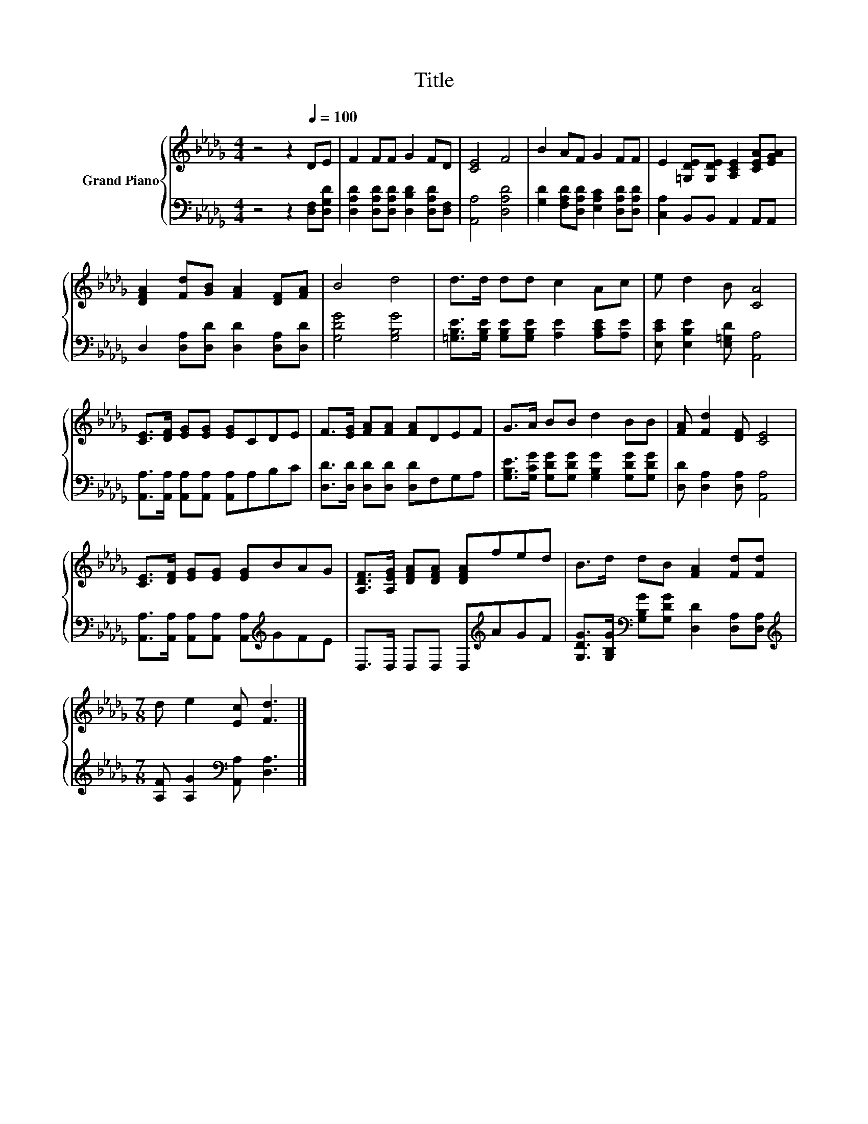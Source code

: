 X:1
T:Title
%%score { 1 | 2 }
L:1/8
M:4/4
K:Db
V:1 treble nm="Grand Piano"
V:2 bass 
V:1
 z4 z2[Q:1/4=100] DE | F2 FF G2 FD | [CE]4 F4 | B2 AF G2 FF | E2 [=G,DE][G,DE] [A,CE]2 [CEA][EGA] | %5
 [DFA]2 [Fd][GB] [FA]2 [DF][FA] | B4 d4 | d>d dd c2 Ac | e d2 B [CA]4 | %9
 [CE]>[DF] [EG][EG] [EG]CDE | F>[EG] [FA][FA] [FA]DEF | G>A BB d2 BB | [FA] [Fd]2 [DF] [CE]4 | %13
 [CE]>[DF] [EG][EG] [EG]BAG | [A,DF]>[A,EG] [DFA][DFA] [DFA]fed | B>d dB [FA]2 [Fd][Fd] | %16
[M:7/8] d e2 [Ec] [Fd]3 |] %17
V:2
 z4 z2 [D,F,][D,G,D] | [D,A,D]2 [D,A,D][D,A,D] [D,B,D]2 [D,A,D][D,F,] | [A,,A,]4 [D,A,D]4 | %3
 [G,D]2 [F,A,D][D,A,D] [E,A,C]2 [D,A,D][D,A,D] | [C,A,]2 B,,B,, A,,2 A,,A,, | %5
 D,2 [D,A,][D,D] [D,D]2 [D,A,][D,D] | [G,DG]4 [G,B,G]4 | %7
 [=G,B,E]>[G,B,E] [G,B,E][G,B,E] [A,E]2 [A,CE][A,E] | [E,CE] [E,B,E]2 [E,=G,D] [A,,A,]4 | %9
 [A,,A,]>[A,,A,] [A,,A,][A,,A,] [A,,A,]A,B,C | [D,D]>[D,D] [D,D][D,D] [D,D]F,G,A, | %11
 [G,B,E]>[G,CG] [G,DG][G,DG] [G,B,G]2 [G,DG][G,DG] | [D,D] [D,A,]2 [D,A,] [A,,A,]4 | %13
 [A,,A,]>[A,,A,] [A,,A,][A,,A,] [A,,A,][K:treble]GFE | D,>D, D,D, D,[K:treble]AGF | %15
 [G,DG]>[G,B,G][K:bass] [G,B,G][G,DG] [D,D]2 [D,A,][D,A,] | %16
[M:7/8][K:treble] [A,F] [A,G]2[K:bass] [A,,A,] [D,A,]3 |] %17

